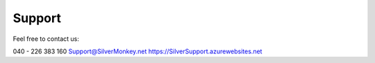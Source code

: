Support
-----------

Feel free to contact us:

040 - 226 383 160
Support@SilverMonkey.net
https://SilverSupport.azurewebsites.net